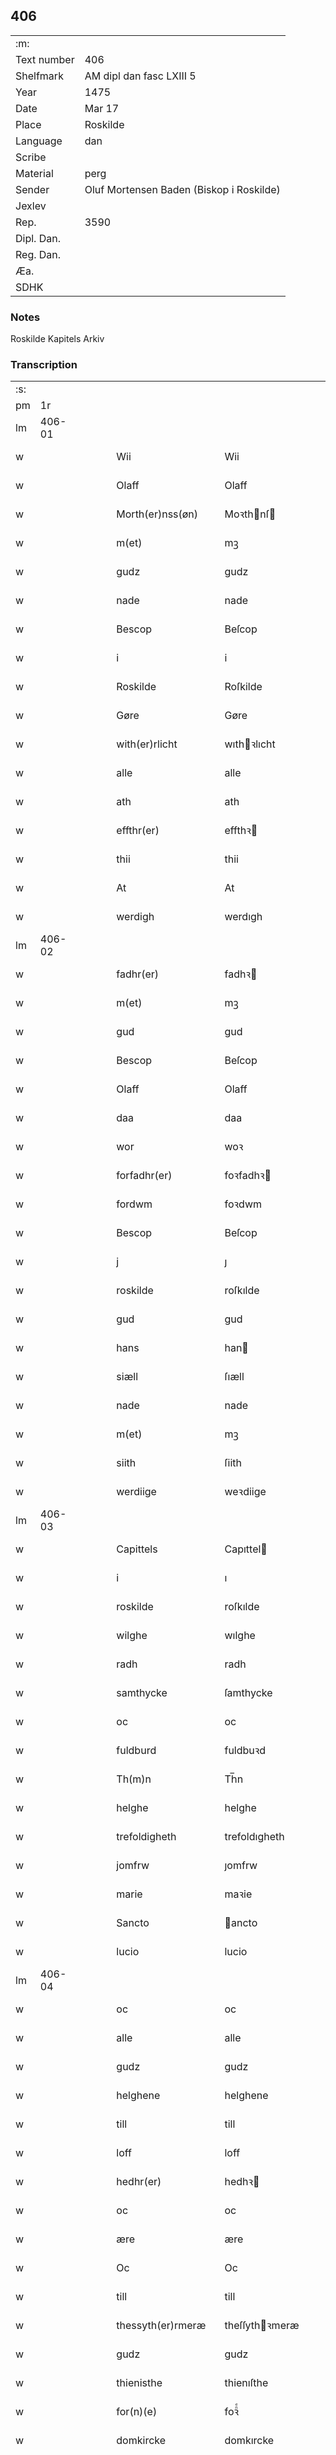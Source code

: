 ** 406
| :m:         |                                          |
| Text number | 406                                      |
| Shelfmark   | AM dipl dan fasc LXIII 5                 |
| Year        | 1475                                     |
| Date        | Mar 17                                   |
| Place       | Roskilde                                 |
| Language    | dan                                      |
| Scribe      |                                          |
| Material    | perg                                     |
| Sender      | Oluf Mortensen Baden (Biskop i Roskilde) |
| Jexlev      |                                          |
| Rep.        | 3590                                     |
| Dipl. Dan.  |                                          |
| Reg. Dan.   |                                          |
| Æa.         |                                          |
| SDHK        |                                          |

*** Notes
Roskilde Kapitels Arkiv

*** Transcription
| :s: |        |   |   |   |   |                     |                 |   |   |   |   |     |   |   |    |        |
| pm  |     1r |   |   |   |   |                     |                 |   |   |   |   |     |   |   |    |        |
| lm  | 406-01 |   |   |   |   |                     |                 |   |   |   |   |     |   |   |    |        |
| w   |        |   |   |   |   | Wii                 | Wii             |   |   |   |   | dan |   |   |    | 406-01 |
| w   |        |   |   |   |   | Olaff               | Olaff           |   |   |   |   | dan |   |   |    | 406-01 |
| w   |        |   |   |   |   | Morth(er)nss(øn)    | Moꝛthnſ       |   |   |   |   | dan |   |   |    | 406-01 |
| w   |        |   |   |   |   | m(et)               | mꝫ              |   |   |   |   | dan |   |   |    | 406-01 |
| w   |        |   |   |   |   | gudz                | gudz            |   |   |   |   | dan |   |   |    | 406-01 |
| w   |        |   |   |   |   | nade                | nade            |   |   |   |   | dan |   |   |    | 406-01 |
| w   |        |   |   |   |   | Bescop              | Beſcop          |   |   |   |   | dan |   |   |    | 406-01 |
| w   |        |   |   |   |   | i                   | i               |   |   |   |   | dan |   |   |    | 406-01 |
| w   |        |   |   |   |   | Roskilde            | Roſkilde        |   |   |   |   | dan |   |   |    | 406-01 |
| w   |        |   |   |   |   | Gøre                | Gøre            |   |   |   |   | dan |   |   |    | 406-01 |
| w   |        |   |   |   |   | with(er)rlicht      | wıthꝛlıcht     |   |   |   |   | dan |   |   |    | 406-01 |
| w   |        |   |   |   |   | alle                | alle            |   |   |   |   | dan |   |   |    | 406-01 |
| w   |        |   |   |   |   | ath                 | ath             |   |   |   |   | dan |   |   |    | 406-01 |
| w   |        |   |   |   |   | effthr(er)          | effthꝛ         |   |   |   |   | dan |   |   |    | 406-01 |
| w   |        |   |   |   |   | thii                | thii            |   |   |   |   | dan |   |   |    | 406-01 |
| w   |        |   |   |   |   | At                  | At              |   |   |   |   | dan |   |   |    | 406-01 |
| w   |        |   |   |   |   | werdigh             | werdıgh         |   |   |   |   | dan |   |   |    | 406-01 |
| lm  | 406-02 |   |   |   |   |                     |                 |   |   |   |   |     |   |   |    |        |
| w   |        |   |   |   |   | fadhr(er)           | fadhꝛ          |   |   |   |   | dan |   |   |    | 406-02 |
| w   |        |   |   |   |   | m(et)               | mꝫ              |   |   |   |   | dan |   |   |    | 406-02 |
| w   |        |   |   |   |   | gud                 | gud             |   |   |   |   | dan |   |   |    | 406-02 |
| w   |        |   |   |   |   | Bescop              | Beſcop          |   |   |   |   | dan |   |   |    | 406-02 |
| w   |        |   |   |   |   | Olaff               | Olaff           |   |   |   |   | dan |   |   |    | 406-02 |
| w   |        |   |   |   |   | daa                 | daa             |   |   |   |   | dan |   |   |    | 406-02 |
| w   |        |   |   |   |   | wor                 | woꝛ             |   |   |   |   | dan |   |   |    | 406-02 |
| w   |        |   |   |   |   | forfadhr(er)        | foꝛfadhꝛ       |   |   |   |   | dan |   |   |    | 406-02 |
| w   |        |   |   |   |   | fordwm              | foꝛdwm          |   |   |   |   | dan |   |   |    | 406-02 |
| w   |        |   |   |   |   | Bescop              | Beſcop          |   |   |   |   | dan |   |   |    | 406-02 |
| w   |        |   |   |   |   | j                   | ȷ               |   |   |   |   | dan |   |   |    | 406-02 |
| w   |        |   |   |   |   | roskilde            | roſkılde        |   |   |   |   | dan |   |   |    | 406-02 |
| w   |        |   |   |   |   | gud                 | gud             |   |   |   |   | dan |   |   |    | 406-02 |
| w   |        |   |   |   |   | hans                | han            |   |   |   |   | dan |   |   |    | 406-02 |
| w   |        |   |   |   |   | siæll               | ſıæll           |   |   |   |   | dan |   |   |    | 406-02 |
| w   |        |   |   |   |   | nade                | nade            |   |   |   |   | dan |   |   |    | 406-02 |
| w   |        |   |   |   |   | m(et)               | mꝫ              |   |   |   |   | dan |   |   |    | 406-02 |
| w   |        |   |   |   |   | siith               | ſiith           |   |   |   |   | dan |   |   |    | 406-02 |
| w   |        |   |   |   |   | werdiige            | weꝛdiige        |   |   |   |   | dan |   |   |    | 406-02 |
| lm  | 406-03 |   |   |   |   |                     |                 |   |   |   |   |     |   |   |    |        |
| w   |        |   |   |   |   | Capittels           | Capıttel       |   |   |   |   | dan |   |   |    | 406-03 |
| w   |        |   |   |   |   | i                   | ı               |   |   |   |   | dan |   |   |    | 406-03 |
| w   |        |   |   |   |   | roskilde            | roſkılde        |   |   |   |   | dan |   |   |    | 406-03 |
| w   |        |   |   |   |   | wilghe              | wılghe          |   |   |   |   | dan |   |   |    | 406-03 |
| w   |        |   |   |   |   | radh                | radh            |   |   |   |   | dan |   |   |    | 406-03 |
| w   |        |   |   |   |   | samthycke           | ſamthycke       |   |   |   |   | dan |   |   |    | 406-03 |
| w   |        |   |   |   |   | oc                  | oc              |   |   |   |   | dan |   |   |    | 406-03 |
| w   |        |   |   |   |   | fuldburd            | fuldbuꝛd        |   |   |   |   | dan |   |   |    | 406-03 |
| w   |        |   |   |   |   | Th(m)n              | Th̅n             |   |   |   |   | dan |   |   |    | 406-03 |
| w   |        |   |   |   |   | helghe              | helghe          |   |   |   |   | dan |   |   |    | 406-03 |
| w   |        |   |   |   |   | trefoldigheth       | trefoldıgheth   |   |   |   |   | dan |   |   |    | 406-03 |
| w   |        |   |   |   |   | jomfrw              | ȷomfrw          |   |   |   |   | dan |   |   |    | 406-03 |
| w   |        |   |   |   |   | marie               | maꝛie           |   |   |   |   | dan |   |   |    | 406-03 |
| w   |        |   |   |   |   | Sancto              | ancto          |   |   |   |   | dan |   |   |    | 406-03 |
| w   |        |   |   |   |   | lucio               | lucio           |   |   |   |   | dan |   |   |    | 406-03 |
| lm  | 406-04 |   |   |   |   |                     |                 |   |   |   |   |     |   |   |    |        |
| w   |        |   |   |   |   | oc                  | oc              |   |   |   |   | dan |   |   |    | 406-04 |
| w   |        |   |   |   |   | alle                | alle            |   |   |   |   | dan |   |   |    | 406-04 |
| w   |        |   |   |   |   | gudz                | gudz            |   |   |   |   | dan |   |   |    | 406-04 |
| w   |        |   |   |   |   | helghene            | helghene        |   |   |   |   | dan |   |   |    | 406-04 |
| w   |        |   |   |   |   | till                | till            |   |   |   |   | dan |   |   |    | 406-04 |
| w   |        |   |   |   |   | loff                | loff            |   |   |   |   | dan |   |   |    | 406-04 |
| w   |        |   |   |   |   | hedhr(er)           | hedhꝛ          |   |   |   |   | dan |   |   |    | 406-04 |
| w   |        |   |   |   |   | oc                  | oc              |   |   |   |   | dan |   |   |    | 406-04 |
| w   |        |   |   |   |   | ære                 | ære             |   |   |   |   | dan |   |   |    | 406-04 |
| w   |        |   |   |   |   | Oc                  | Oc              |   |   |   |   | dan |   |   |    | 406-04 |
| w   |        |   |   |   |   | till                | till            |   |   |   |   | dan |   |   |    | 406-04 |
| w   |        |   |   |   |   | thessyth(er)rmeræ   | theſſythꝛmeræ  |   |   |   |   | dan |   |   |    | 406-04 |
| w   |        |   |   |   |   | gudz                | gudz            |   |   |   |   | dan |   |   |    | 406-04 |
| w   |        |   |   |   |   | thienisthe          | thienıſthe      |   |   |   |   | dan |   |   |    | 406-04 |
| w   |        |   |   |   |   | for(n)(e)           | foꝛᷠͤ             |   |   |   |   | dan |   |   |    | 406-04 |
| w   |        |   |   |   |   | domkircke           | domkırcke       |   |   |   |   | dan |   |   |    | 406-04 |
| w   |        |   |   |   |   | Capittell           | Capıttell       |   |   |   |   | dan |   |   |    | 406-04 |
| lm  | 406-05 |   |   |   |   |                     |                 |   |   |   |   |     |   |   |    |        |
| w   |        |   |   |   |   | oc                  | oc              |   |   |   |   | dan |   |   |    | 406-05 |
| w   |        |   |   |   |   | pærsoner            | pærſoneꝛ        |   |   |   |   | dan |   |   |    | 406-05 |
| w   |        |   |   |   |   | till                | tıll            |   |   |   |   | dan |   |   |    | 406-05 |
| w   |        |   |   |   |   | hedhr(er)           | hedhꝛ          |   |   |   |   | dan |   |   |    | 406-05 |
| w   |        |   |   |   |   | oc                  | oc              |   |   |   |   | dan |   |   |    | 406-05 |
| w   |        |   |   |   |   | gaffn               | gaffn           |   |   |   |   | dan |   |   |    | 406-05 |
| w   |        |   |   |   |   | vdi                 | vdi             |   |   |   |   | dan |   |   |    | 406-05 |
| w   |        |   |   |   |   | syn                 | ſyn             |   |   |   |   | dan |   |   |    | 406-05 |
| w   |        |   |   |   |   | welmackt            | welmackt        |   |   |   |   | dan |   |   |    | 406-05 |
| w   |        |   |   |   |   | gudelighe           | gudelighe       |   |   |   |   | dan |   |   |    | 406-05 |
| w   |        |   |   |   |   | oc                  | oc              |   |   |   |   | dan |   |   |    | 406-05 |
| w   |        |   |   |   |   | skellighe           | ſkellıghe       |   |   |   |   | dan |   |   |    | 406-05 |
| w   |        |   |   |   |   | skicketh            | ſkıcketh        |   |   |   |   | dan |   |   |    | 406-05 |
| w   |        |   |   |   |   | haffu(er)           | haffu          |   |   |   |   | dan |   |   |    | 406-05 |
| w   |        |   |   |   |   | At                  | At              |   |   |   |   | dan |   |   |    | 406-05 |
| w   |        |   |   |   |   | een                 | een             |   |   |   |   | dan |   |   |    | 406-05 |
| w   |        |   |   |   |   | Canich              | Canich          |   |   |   |   | dan |   |   |    | 406-05 |
| lm  | 406-06 |   |   |   |   |                     |                 |   |   |   |   |     |   |   |    |        |
| w   |        |   |   |   |   | aff                 | aff             |   |   |   |   | dan |   |   |    | 406-06 |
| w   |        |   |   |   |   | for(n)(e)           | foꝛᷠͤ             |   |   |   |   | dan |   |   |    | 406-06 |
| w   |        |   |   |   |   | Capittell           | Capıttell       |   |   |   |   | dan |   |   |    | 406-06 |
| w   |        |   |   |   |   | skal                | ſkal            |   |   |   |   | dan |   |   |    | 406-06 |
| w   |        |   |   |   |   | altiidh             | altiidh         |   |   |   |   | dan |   |   |    | 406-06 |
| w   |        |   |   |   |   | till                | till            |   |   |   |   | dan |   |   |    | 406-06 |
| w   |        |   |   |   |   | ewiigh              | ewıigh          |   |   |   |   | dan |   |   |    | 406-06 |
| w   |        |   |   |   |   | tiidh               | tiidh           |   |   |   |   | dan |   |   |    | 406-06 |
| w   |        |   |   |   |   | sywnge              | ſywnge          |   |   |   |   | dan |   |   |    | 406-06 |
| w   |        |   |   |   |   | høghmessæn          | høghmeſſæn      |   |   |   |   | dan |   |   |    | 406-06 |
| w   |        |   |   |   |   | for                 | foꝛ             |   |   |   |   | dan |   |   |    | 406-06 |
| w   |        |   |   |   |   | høghe               | høghe           |   |   |   |   | dan |   |   |    | 406-06 |
| w   |        |   |   |   |   | altære              | altære          |   |   |   |   | dan |   |   |    | 406-06 |
| w   |        |   |   |   |   | i                   | ı               |   |   |   |   | dan |   |   |    | 406-06 |
| w   |        |   |   |   |   | for(n)(e)           | foꝛᷠͤ             |   |   |   |   | dan |   |   |    | 406-06 |
| w   |        |   |   |   |   | domkircke           | domkırcke       |   |   |   |   | dan |   |   |    | 406-06 |
| w   |        |   |   |   |   | vthn(m)             | vthn̅            |   |   |   |   | dan |   |   |    | 406-06 |
| lm  | 406-07 |   |   |   |   |                     |                 |   |   |   |   |     |   |   |    |        |
| w   |        |   |   |   |   | ald                 | ald             |   |   |   |   | dan |   |   |    | 406-07 |
| w   |        |   |   |   |   | forsømelsse         | foꝛſømelſſe     |   |   |   |   | dan |   |   |    | 406-07 |
| w   |        |   |   |   |   | hwær                | hwær            |   |   |   |   | dan |   |   |    | 406-07 |
| w   |        |   |   |   |   | effthr(er)          | effthꝛ         |   |   |   |   | dan |   |   |    | 406-07 |
| w   |        |   |   |   |   | thii                | thii            |   |   |   |   | dan |   |   |    | 406-07 |
| w   |        |   |   |   |   | som                 | ſom             |   |   |   |   | dan |   |   |    | 406-07 |
| w   |        |   |   |   |   | hanu(m)             | hanu̅            |   |   |   |   | dan |   |   |    | 406-07 |
| w   |        |   |   |   |   | tillfaller          | tıllfalleꝛ      |   |   |   |   | dan |   |   |    | 406-07 |
| w   |        |   |   |   |   | thn(m)              | thn̅             |   |   |   |   | dan |   |   |    | 406-07 |
| w   |        |   |   |   |   | enæ                 | enæ             |   |   |   |   | dan |   |   |    | 406-07 |
| w   |        |   |   |   |   | effthr(er)          | effthꝛ         |   |   |   |   | dan |   |   |    | 406-07 |
| w   |        |   |   |   |   | thn(m)              | thn̅             |   |   |   |   | dan |   |   |    | 406-07 |
| w   |        |   |   |   |   | a(m)nen             | a̅nen            |   |   |   |   | dan |   |   |    | 406-07 |
| w   |        |   |   |   |   | Eller               | Eller           |   |   |   |   | dan |   |   |    | 406-07 |
| w   |        |   |   |   |   | bedhe               | bedhe           |   |   |   |   | dan |   |   |    | 406-07 |
| w   |        |   |   |   |   | een                 | een             |   |   |   |   | dan |   |   |    | 406-07 |
| w   |        |   |   |   |   | a(m)nen             | a̅nen            |   |   |   |   | dan |   |   |    | 406-07 |
| w   |        |   |   |   |   | Canick              | Canick          |   |   |   |   | dan |   |   |    | 406-07 |
| lm  | 406-08 |   |   |   |   |                     |                 |   |   |   |   |     |   |   |    |        |
| w   |        |   |   |   |   | sywnge              | ſywnge          |   |   |   |   | dan |   |   |    | 406-08 |
| w   |        |   |   |   |   | for                 | foꝛ             |   |   |   |   | dan |   |   |    | 406-08 |
| w   |        |   |   |   |   | segh                | ſegh            |   |   |   |   | dan |   |   |    | 406-08 |
| w   |        |   |   |   |   | Oc                  | Oc              |   |   |   |   | dan |   |   |    | 406-08 |
| w   |        |   |   |   |   | thr(er)             | thꝛ            |   |   |   |   | dan |   |   |    | 406-08 |
| w   |        |   |   |   |   | till                | tıll            |   |   |   |   | dan |   |   |    | 406-08 |
| w   |        |   |   |   |   | at                  | at              |   |   |   |   | dan |   |   |    | 406-08 |
| w   |        |   |   |   |   | swo                 | ſwo             |   |   |   |   | dan |   |   |    | 406-08 |
| w   |        |   |   |   |   | skee                | ſkee            |   |   |   |   | dan |   |   |    | 406-08 |
| w   |        |   |   |   |   | oc                  | oc              |   |   |   |   | dan |   |   |    | 406-08 |
| w   |        |   |   |   |   | hold(e)             | hol            |   |   |   |   | dan |   |   |    | 406-08 |
| w   |        |   |   |   |   | skulde              | ſkulde          |   |   |   |   | dan |   |   |    | 406-08 |
| w   |        |   |   |   |   | till                | tıll            |   |   |   |   | dan |   |   |    | 406-08 |
| w   |        |   |   |   |   | ewiigh              | ewiigh          |   |   |   |   | dan |   |   |    | 406-08 |
| w   |        |   |   |   |   | tiidh               | tiidh           |   |   |   |   | dan |   |   |    | 406-08 |
| w   |        |   |   |   |   | laghde              | laghde          |   |   |   |   | dan |   |   |    | 406-08 |
| w   |        |   |   |   |   | han                 | han             |   |   |   |   | dan |   |   |    | 406-08 |
| w   |        |   |   |   |   | skøttæ              | ſkøttæ          |   |   |   |   | dan |   |   |    | 406-08 |
| w   |        |   |   |   |   | oc                  | oc              |   |   |   |   | dan |   |   |    | 406-08 |
| w   |        |   |   |   |   | gaff                | gaff            |   |   |   |   | dan |   |   |    | 406-08 |
| w   |        |   |   |   |   | thr(er)             | thꝛ            |   |   |   |   | dan |   |   |    | 406-08 |
| lm  | 406-09 |   |   |   |   |                     |                 |   |   |   |   |     |   |   |    |        |
| w   |        |   |   |   |   | noghit              | noghıt          |   |   |   |   | dan |   |   |    | 406-09 |
| w   |        |   |   |   |   | jordegodz           | ȷoꝛdegodz       |   |   |   |   | dan |   |   |    | 406-09 |
| w   |        |   |   |   |   | oc                  | oc              |   |   |   |   | dan |   |   |    | 406-09 |
| w   |        |   |   |   |   | syndhr(er)lich      | ſyndhꝛlıch     |   |   |   |   | dan |   |   |    | 406-09 |
| w   |        |   |   |   |   | renttæ              | renttæ          |   |   |   |   | dan |   |   |    | 406-09 |
| w   |        |   |   |   |   | till                | tıll            |   |   |   |   | dan |   |   |    | 406-09 |
| w   |        |   |   |   |   | som                 | ſom             |   |   |   |   | dan |   |   |    | 406-09 |
| w   |        |   |   |   |   | ære                 | ære             |   |   |   |   | dan |   |   |    | 406-09 |
| w   |        |   |   |   |   | two                 | two             |   |   |   |   | dan |   |   |    | 406-09 |
| w   |        |   |   |   |   | gordæ               | goꝛdæ           |   |   |   |   | dan |   |   |    | 406-09 |
| w   |        |   |   |   |   | i                   | ı               |   |   |   |   | dan |   |   |    | 406-09 |
| w   |        |   |   |   |   | torkilstorp         | toꝛkılſtoꝛp     |   |   |   |   | dan |   |   |    | 406-09 |
| w   |        |   |   |   |   | i                   | ı               |   |   |   |   | dan |   |   |    | 406-09 |
| w   |        |   |   |   |   | waldburgshr(er)ret  | waldburgſhꝛret |   |   |   |   | dan |   |   |    | 406-09 |
| w   |        |   |   |   |   | oc                  | oc              |   |   |   |   | dan |   |   |    | 406-09 |
| w   |        |   |   |   |   | giffue              | giffue          |   |   |   |   | dan |   |   |    | 406-09 |
| w   |        |   |   |   |   | sex                 | ſex             |   |   |   |   | dan |   |   |    | 406-09 |
| lm  | 406-10 |   |   |   |   |                     |                 |   |   |   |   |     |   |   |    |        |
| w   |        |   |   |   |   | pd(e)               | p              |   |   |   |   | dan |   |   |    | 406-10 |
| w   |        |   |   |   |   | korn                | koꝛn            |   |   |   |   | dan |   |   |    | 406-10 |
| w   |        |   |   |   |   | oc                  | oc              |   |   |   |   | dan |   |   |    | 406-10 |
| w   |        |   |   |   |   | two                 | two             |   |   |   |   | dan |   |   |    | 406-10 |
| w   |        |   |   |   |   | gorde               | goꝛde           |   |   |   |   | dan |   |   |    | 406-10 |
| w   |        |   |   |   |   | vdi                 | vdi             |   |   |   |   | dan |   |   |    | 406-10 |
| w   |        |   |   |   |   | drowby              | drowby          |   |   |   |   | dan |   |   |    | 406-10 |
| w   |        |   |   |   |   | hoss                | hoſſ            |   |   |   |   | dan |   |   |    | 406-10 |
| w   |        |   |   |   |   | Abromstorp          | Abromſtoꝛp      |   |   |   |   | dan |   |   |    | 406-10 |
| w   |        |   |   |   |   | i                   | ı               |   |   |   |   | dan |   |   |    | 406-10 |
| w   |        |   |   |   |   | hornshr(er)ret      | hoꝛnſhꝛret     |   |   |   |   | dan |   |   |    | 406-10 |
| w   |        |   |   |   |   | oc                  | oc              |   |   |   |   | dan |   |   |    | 406-10 |
| w   |        |   |   |   |   | giffue              | gıffue          |   |   |   |   | dan |   |   |    | 406-10 |
| w   |        |   |   |   |   | try                 | try             |   |   |   |   | dan |   |   |    | 406-10 |
| w   |        |   |   |   |   | pd(e)               | p              |   |   |   |   | dan |   |   |    | 406-10 |
| w   |        |   |   |   |   | korn                | koꝛn            |   |   |   |   | dan |   |   |    | 406-10 |
| w   |        |   |   |   |   | till                | tıll            |   |   |   |   | dan |   |   |    | 406-10 |
| w   |        |   |   |   |   | arlicht             | aꝛlıcht         |   |   |   |   | dan |   |   |    | 406-10 |
| w   |        |   |   |   |   | land                | land            |   |   |   |   | dan |   |   |    | 406-10 |
| lm  | 406-11 |   |   |   |   |                     |                 |   |   |   |   |     |   |   |    |        |
| w   |        |   |   |   |   | gilde               | gilde           |   |   |   |   | dan |   |   |    | 406-11 |
| w   |        |   |   |   |   | hwilke              | hwılke          |   |   |   |   | dan |   |   |    | 406-11 |
| w   |        |   |   |   |   | for(n)(e)           | foꝛᷠͤ             |   |   |   |   | dan |   |   |    | 406-11 |
| w   |        |   |   |   |   | gorde               | goꝛde           |   |   |   |   | dan |   |   |    | 406-11 |
| w   |        |   |   |   |   | landgilde           | landgılde       |   |   |   |   | dan |   |   |    | 406-11 |
| w   |        |   |   |   |   | oc                  | oc              |   |   |   |   | dan |   |   |    | 406-11 |
| w   |        |   |   |   |   | ræntte              | ræntte          |   |   |   |   | dan |   |   |    | 406-11 |
| w   |        |   |   |   |   | ey                  | ey              |   |   |   |   | dan |   |   |    | 406-11 |
| w   |        |   |   |   |   | kan                 | kan             |   |   |   |   | dan |   |   |    | 406-11 |
| w   |        |   |   |   |   | fuldelige           | fuldelıge       |   |   |   |   | dan |   |   |    | 406-11 |
| w   |        |   |   |   |   | tillreckæ           | tillreckæ       |   |   |   |   | dan |   |   |    | 406-11 |
| w   |        |   |   |   |   | At                  | At              |   |   |   |   | dan |   |   |    | 406-11 |
| w   |        |   |   |   |   | holde               | holde           |   |   |   |   | dan |   |   |    | 406-11 |
| w   |        |   |   |   |   | for(n)(e)           | foꝛᷠͤ             |   |   |   |   | dan |   |   |    | 406-11 |
| w   |        |   |   |   |   | thyenistæ           | thyenıſtæ       |   |   |   |   | dan |   |   |    | 406-11 |
| w   |        |   |   |   |   | oc                  | oc              |   |   |   |   | dan |   |   |    | 406-11 |
| w   |        |   |   |   |   | thynige             | thynıge         |   |   |   |   | dan |   |   |    | 406-11 |
| lm  | 406-12 |   |   |   |   |                     |                 |   |   |   |   |     |   |   |    |        |
| w   |        |   |   |   |   | vppæ                | væ             |   |   |   |   | dan |   |   |    | 406-12 |
| w   |        |   |   |   |   | m(et)               | mꝫ              |   |   |   |   | dan |   |   |    | 406-12 |
| w   |        |   |   |   |   | till                | tıll            |   |   |   |   | dan |   |   |    | 406-12 |
| w   |        |   |   |   |   | ewiigh              | ewiigh          |   |   |   |   | dan |   |   |    | 406-12 |
| w   |        |   |   |   |   | tiidh               | tiidh           |   |   |   |   | dan |   |   |    | 406-12 |
| w   |        |   |   |   |   | Tha                 | Tha             |   |   |   |   | dan |   |   |    | 406-12 |
| w   |        |   |   |   |   | paa                 | paa             |   |   |   |   | dan |   |   |    | 406-12 |
| w   |        |   |   |   |   | th(et)              | thꝫ             |   |   |   |   | dan |   |   |    | 406-12 |
| w   |        |   |   |   |   | at                  | at              |   |   |   |   | dan |   |   |    | 406-12 |
| w   |        |   |   |   |   | swodan              | ſwodan          |   |   |   |   | dan |   |   |    | 406-12 |
| w   |        |   |   |   |   | ærlich              | ærlıch          |   |   |   |   | dan |   |   |    | 406-12 |
| w   |        |   |   |   |   | skickelsse          | ſkickelſſe      |   |   |   |   | dan |   |   |    | 406-12 |
| w   |        |   |   |   |   | oc                  | oc              |   |   |   |   | dan |   |   |    | 406-12 |
| w   |        |   |   |   |   | gudelich            | gudelıch        |   |   |   |   | dan |   |   |    | 406-12 |
| w   |        |   |   |   |   | thieniste           | thıeniſte       |   |   |   |   | dan |   |   |    | 406-12 |
| w   |        |   |   |   |   | maa                 | maa             |   |   |   |   | dan |   |   |    | 406-12 |
| w   |        |   |   |   |   | oc                  | oc              |   |   |   |   | dan |   |   |    | 406-12 |
| w   |        |   |   |   |   | skal                | ſkal            |   |   |   |   | dan |   |   |    | 406-12 |
| w   |        |   |   |   |   | bliffue             | bliffue         |   |   |   |   | dan |   |   |    | 406-12 |
| lm  | 406-13 |   |   |   |   |                     |                 |   |   |   |   |     |   |   |    |        |
| w   |        |   |   |   |   | stadigh             | ſtadıgh         |   |   |   |   | dan |   |   |    | 406-13 |
| w   |        |   |   |   |   | oc                  | oc              |   |   |   |   | dan |   |   |    | 406-13 |
| w   |        |   |   |   |   | fast                | faſt            |   |   |   |   | dan |   |   |    | 406-13 |
| w   |        |   |   |   |   | till                | till            |   |   |   |   | dan |   |   |    | 406-13 |
| w   |        |   |   |   |   | ewiigh              | ewiigh          |   |   |   |   | dan |   |   |    | 406-13 |
| w   |        |   |   |   |   | tiidh               | tiidh           |   |   |   |   | dan |   |   |    | 406-13 |
| w   |        |   |   |   |   | oc                  | oc              |   |   |   |   | dan |   |   |    | 406-13 |
| w   |        |   |   |   |   | at                  | at              |   |   |   |   | dan |   |   |    | 406-13 |
| w   |        |   |   |   |   | prelattenæ          | pꝛelattenæ      |   |   |   |   | dan |   |   |    | 406-13 |
| w   |        |   |   |   |   | mwæ                 | mwæ             |   |   |   |   | dan |   |   |    | 406-13 |
| w   |        |   |   |   |   | oc                  | oc              |   |   |   |   | dan |   |   |    | 406-13 |
| w   |        |   |   |   |   | skulle              | ſkulle          |   |   |   |   | dan |   |   |    | 406-13 |
| w   |        |   |   |   |   | wære                | wære            |   |   |   |   | dan |   |   |    | 406-13 |
| w   |        |   |   |   |   | frii                | frii            |   |   |   |   | dan |   |   |    | 406-13 |
| w   |        |   |   |   |   | for                 | foꝛ             |   |   |   |   | dan |   |   |    | 406-13 |
| w   |        |   |   |   |   | swodan              | ſwodan          |   |   |   |   | dan |   |   |    | 406-13 |
| w   |        |   |   |   |   | thienistæ           | thıeniſtæ       |   |   |   |   | dan |   |   |    | 406-13 |
| w   |        |   |   |   |   | Tha                 | Tha             |   |   |   |   | dan |   |   |    | 406-13 |
| lm  | 406-14 |   |   |   |   |                     |                 |   |   |   |   |     |   |   |    |        |
| w   |        |   |   |   |   | haffue              | haffue          |   |   |   |   | dan |   |   |    | 406-14 |
| w   |        |   |   |   |   | wii                 | wii             |   |   |   |   | dan |   |   |    | 406-14 |
| w   |        |   |   |   |   | nw                  | nw              |   |   |   |   | dan |   |   |    | 406-14 |
| w   |        |   |   |   |   | m(et)               | mꝫ              |   |   |   |   | dan |   |   |    | 406-14 |
| w   |        |   |   |   |   | frii                | frii            |   |   |   |   | dan |   |   |    | 406-14 |
| w   |        |   |   |   |   | wilghe              | wılghe          |   |   |   |   | dan |   |   |    | 406-14 |
| w   |        |   |   |   |   | oc                  | oc              |   |   |   |   | dan |   |   |    | 406-14 |
| w   |        |   |   |   |   | beradder            | beradder        |   |   |   |   | dan |   |   |    | 406-14 |
| w   |        |   |   |   |   | hugh                | hugh            |   |   |   |   | dan |   |   |    | 406-14 |
| w   |        |   |   |   |   | oc                  | oc              |   |   |   |   | dan |   |   |    | 406-14 |
| w   |        |   |   |   |   | effthr(er)          | effthꝛ         |   |   |   |   | dan |   |   |    | 406-14 |
| w   |        |   |   |   |   | for(n)(e)           | foꝛᷠͤ             |   |   |   |   | dan |   |   |    | 406-14 |
| w   |        |   |   |   |   | wort                | woꝛt            |   |   |   |   | dan |   |   |    | 406-14 |
| w   |        |   |   |   |   | elskelighe          | elſkelıghe      |   |   |   |   | dan |   |   |    | 406-14 |
| w   |        |   |   |   |   | Capittels           | Capıttel       |   |   |   |   | dan |   |   |    | 406-14 |
| w   |        |   |   |   |   | i                   | ı               |   |   |   |   | dan |   |   |    | 406-14 |
| w   |        |   |   |   |   | roskilde            | roſkılde        |   |   |   |   | dan |   |   |    | 406-14 |
| lm  | 406-15 |   |   |   |   |                     |                 |   |   |   |   |     |   |   |    |        |
| w   |        |   |   |   |   | radh                | radh            |   |   |   |   | dan |   |   |    | 406-15 |
| w   |        |   |   |   |   | wilghe              | wılghe          |   |   |   |   | dan |   |   |    | 406-15 |
| w   |        |   |   |   |   | oc                  | oc              |   |   |   |   | dan |   |   |    | 406-15 |
| w   |        |   |   |   |   | fuldburd            | fuldbuꝛd        |   |   |   |   | dan |   |   |    | 406-15 |
| w   |        |   |   |   |   | oc                  | oc              |   |   |   |   | dan |   |   |    | 406-15 |
| w   |        |   |   |   |   | samthøcke           | ſamthøcke       |   |   |   |   | dan |   |   |    | 406-15 |
| w   |        |   |   |   |   | tillaght            | tıllaght        |   |   |   |   | dan |   |   |    | 406-15 |
| w   |        |   |   |   |   | skoth               | ſkoth           |   |   |   |   | dan |   |   |    | 406-15 |
| w   |        |   |   |   |   | oc                  | oc              |   |   |   |   | dan |   |   |    | 406-15 |
| w   |        |   |   |   |   | giffuet             | gıffuet         |   |   |   |   | dan |   |   |    | 406-15 |
| w   |        |   |   |   |   | Oc                  | Oc              |   |   |   |   | dan |   |   |    | 406-15 |
| w   |        |   |   |   |   | m(et)               | mꝫ              |   |   |   |   | dan |   |   |    | 406-15 |
| w   |        |   |   |   |   | th(et)(e)           | thꝫͤ             |   |   |   |   | dan |   |   |    | 406-15 |
| w   |        |   |   |   |   | wort                | woꝛt            |   |   |   |   | dan |   |   |    | 406-15 |
| w   |        |   |   |   |   | obne                | obne            |   |   |   |   | dan |   |   |    | 406-15 |
| w   |        |   |   |   |   | breff               | breff           |   |   |   |   | dan |   |   |    | 406-15 |
| w   |        |   |   |   |   | tillegghe           | tıllegghe       |   |   |   |   | dan |   |   |    | 406-15 |
| lm  | 406-16 |   |   |   |   |                     |                 |   |   |   |   |     |   |   |    |        |
| w   |        |   |   |   |   | vnde                | vnde            |   |   |   |   | dan |   |   |    | 406-16 |
| w   |        |   |   |   |   | skøthe              | ſkøthe          |   |   |   |   | dan |   |   |    | 406-16 |
| w   |        |   |   |   |   | oc                  | oc              |   |   |   |   | dan |   |   |    | 406-16 |
| w   |        |   |   |   |   | giffue              | gıffue          |   |   |   |   | dan |   |   |    | 406-16 |
| w   |        |   |   |   |   | fran                | fran            |   |   |   |   | dan |   |   |    | 406-16 |
| w   |        |   |   |   |   | oss                 | oſſ             |   |   |   |   | dan |   |   |    | 406-16 |
| w   |        |   |   |   |   | oc                  | oc              |   |   |   |   | dan |   |   |    | 406-16 |
| w   |        |   |   |   |   | wore                | woꝛe            |   |   |   |   | dan |   |   |    | 406-16 |
| w   |        |   |   |   |   | efftheko(m)mere     | efftheko̅mere    |   |   |   |   | dan |   |   |    | 406-16 |
| w   |        |   |   |   |   | Bescoppe            | Beſcoe         |   |   |   |   | dan |   |   |    | 406-16 |
| w   |        |   |   |   |   | i                   | ı               |   |   |   |   | dan |   |   |    | 406-16 |
| w   |        |   |   |   |   | Roskilde            | Roſkılde        |   |   |   |   | dan |   |   |    | 406-16 |
| w   |        |   |   |   |   | oc                  | oc              |   |   |   |   | dan |   |   |    | 406-16 |
| w   |        |   |   |   |   | till                | tıll            |   |   |   |   | dan |   |   |    | 406-16 |
| w   |        |   |   |   |   | for(n)(e)           | foꝛᷠͤ             |   |   |   |   | dan |   |   |    | 406-16 |
| w   |        |   |   |   |   | høgmessæ            | høgmeſſæ        |   |   |   |   | dan |   |   |    | 406-16 |
| lm  | 406-17 |   |   |   |   |                     |                 |   |   |   |   |     |   |   |    |        |
| w   |        |   |   |   |   | henne               | henne           |   |   |   |   | dan |   |   |    | 406-17 |
| w   |        |   |   |   |   | vppæ                | væ             |   |   |   |   | dan |   |   |    | 406-17 |
| w   |        |   |   |   |   | m(et)               | mꝫ              |   |   |   |   | dan |   |   |    | 406-17 |
| w   |        |   |   |   |   | at                  | at              |   |   |   |   | dan |   |   |    | 406-17 |
| w   |        |   |   |   |   | holde               | holde           |   |   |   |   | dan |   |   |    | 406-17 |
| w   |        |   |   |   |   | Ald                 | Ald             |   |   |   |   | dan |   |   |    | 406-17 |
| w   |        |   |   |   |   | wor                 | woꝛ             |   |   |   |   | dan |   |   |    | 406-17 |
| w   |        |   |   |   |   | bescops             | beſcop         |   |   |   |   | dan |   |   |    | 406-17 |
| w   |        |   |   |   |   | tinde               | tinde           |   |   |   |   | dan |   |   |    | 406-17 |
| w   |        |   |   |   |   | aff                 | aff             |   |   |   |   | dan |   |   |    | 406-17 |
| w   |        |   |   |   |   | oreby               | oreby           |   |   |   |   | dan |   |   |    | 406-17 |
| w   |        |   |   |   |   | sogn                | ſogn            |   |   |   |   | dan |   |   |    | 406-17 |
| w   |        |   |   |   |   | i                   | ı               |   |   |   |   | dan |   |   |    | 406-17 |
| w   |        |   |   |   |   | Arshr(er)ret        | Aꝛſhꝛret       |   |   |   |   | dan |   |   |    | 406-17 |
| w   |        |   |   |   |   | hoss                | hoſſ            |   |   |   |   | dan |   |   |    | 406-17 |
| w   |        |   |   |   |   | kalu(m)deburgh      | kalu̅debuꝛgh     |   |   |   |   | dan |   |   |    | 406-17 |
| w   |        |   |   |   |   | i                   | ı               |   |   |   |   | dan |   |   |    | 406-17 |
| w   |        |   |   |   |   | swo                 | ſwo             |   |   |   |   | dan |   |   |    | 406-17 |
| w   |        |   |   |   |   | mothe               | mothe           |   |   |   |   | dan |   |   |    | 406-17 |
| lm  | 406-18 |   |   |   |   |                     |                 |   |   |   |   |     |   |   |    |        |
| w   |        |   |   |   |   | at                  | at              |   |   |   |   | dan |   |   |    | 406-18 |
| w   |        |   |   |   |   | for(n)(e)           | foꝛᷠͤ             |   |   |   |   | dan |   |   |    | 406-18 |
| w   |        |   |   |   |   | wort                | woꝛt            |   |   |   |   | dan |   |   |    | 406-18 |
| w   |        |   |   |   |   | elskelighe          | elſkelighe      |   |   |   |   | dan |   |   |    | 406-18 |
| w   |        |   |   |   |   | Capittell           | Capıttell       |   |   |   |   | dan |   |   |    | 406-18 |
| w   |        |   |   |   |   | j                   | ȷ               |   |   |   |   | dan |   |   |    | 406-18 |
| w   |        |   |   |   |   | roskilde            | roſkılde        |   |   |   |   | dan |   |   |    | 406-18 |
| w   |        |   |   |   |   | eller               | elleꝛ           |   |   |   |   | dan |   |   |    | 406-18 |
| w   |        |   |   |   |   | hwilken             | hwılken         |   |   |   |   | dan |   |   |    | 406-18 |
| w   |        |   |   |   |   | Canick              | Canıck          |   |   |   |   | dan |   |   |    | 406-18 |
| w   |        |   |   |   |   | the                 | the             |   |   |   |   | dan |   |   |    | 406-18 |
| w   |        |   |   |   |   | th(et)              | thꝫ             |   |   |   |   | dan |   |   |    | 406-18 |
| w   |        |   |   |   |   | befale              | befale          |   |   |   |   | dan |   |   |    | 406-18 |
| w   |        |   |   |   |   | welle               | welle           |   |   |   |   | dan |   |   |    | 406-18 |
| w   |        |   |   |   |   | oc                  | oc              |   |   |   |   | dan |   |   |    | 406-18 |
| w   |        |   |   |   |   | thr(er)             | thꝛ            |   |   |   |   | dan |   |   |    | 406-18 |
| w   |        |   |   |   |   | till                | till            |   |   |   |   | dan |   |   |    | 406-18 |
| w   |        |   |   |   |   | skickende           | ſkıckende       |   |   |   |   | dan |   |   |    | 406-18 |
| lm  | 406-19 |   |   |   |   |                     |                 |   |   |   |   |     |   |   |    |        |
| w   |        |   |   |   |   | worde               | woꝛde           |   |   |   |   | dan |   |   |    | 406-19 |
| w   |        |   |   |   |   | skulle              | ſkulle          |   |   |   |   | dan |   |   |    | 406-19 |
| w   |        |   |   |   |   | hær                 | hær             |   |   |   |   | dan |   |   |    | 406-19 |
| w   |        |   |   |   |   | effthr(er)          | effthꝛ         |   |   |   |   | dan |   |   |    | 406-19 |
| w   |        |   |   |   |   | hwert               | hwert           |   |   |   |   | dan |   |   |    | 406-19 |
| w   |        |   |   |   |   | aar                 | aar             |   |   |   |   | dan |   |   |    | 406-19 |
| w   |        |   |   |   |   | till                | till            |   |   |   |   | dan |   |   |    | 406-19 |
| w   |        |   |   |   |   | ewigh               | ewıgh           |   |   |   |   | dan |   |   |    | 406-19 |
| w   |        |   |   |   |   | tiidh               | tiidh           |   |   |   |   | dan |   |   |    | 406-19 |
| w   |        |   |   |   |   | vpbære              | vpbære          |   |   |   |   | dan |   |   |    | 406-19 |
| w   |        |   |   |   |   | nydhe               | nydhe           |   |   |   |   | dan |   |   |    | 406-19 |
| w   |        |   |   |   |   | oc                  | oc              |   |   |   |   | dan |   |   |    | 406-19 |
| w   |        |   |   |   |   | beholde             | beholde         |   |   |   |   | dan |   |   |    | 406-19 |
| w   |        |   |   |   |   | till                | tıll            |   |   |   |   | dan |   |   |    | 406-19 |
| w   |        |   |   |   |   | for(n)(e)           | foꝛᷠͤ             |   |   |   |   | dan |   |   |    | 406-19 |
| w   |        |   |   |   |   | høghmesse           | høghmeſſe       |   |   |   |   | dan |   |   |    | 406-19 |
| w   |        |   |   |   |   | ald                 | ald             |   |   |   |   | dan |   |   |    | 406-19 |
| w   |        |   |   |   |   | for(n)(e)           | foꝛᷠͤ             |   |   |   |   | dan |   |   |    | 406-19 |
| lm  | 406-20 |   |   |   |   |                     |                 |   |   |   |   |     |   |   |    |        |
| w   |        |   |   |   |   | tinde               | tınde           |   |   |   |   | dan |   |   |    | 406-20 |
| w   |        |   |   |   |   | oc                  | oc              |   |   |   |   | dan |   |   |    | 406-20 |
| w   |        |   |   |   |   | thr(er)             | thꝛ            |   |   |   |   | dan |   |   |    | 406-20 |
| w   |        |   |   |   |   | till                | tıll            |   |   |   |   | dan |   |   |    | 406-20 |
| w   |        |   |   |   |   | thry                | thry            |   |   |   |   | dan |   |   |    | 406-20 |
| w   |        |   |   |   |   | pd(e)               | p              |   |   |   |   | dan |   |   |    | 406-20 |
| w   |        |   |   |   |   | korn                | koꝛn            |   |   |   |   | dan |   |   |    | 406-20 |
| w   |        |   |   |   |   | aff                 | aff             |   |   |   |   | dan |   |   |    | 406-20 |
| w   |        |   |   |   |   | een                 | een             |   |   |   |   | dan |   |   |    | 406-20 |
| w   |        |   |   |   |   | gard                | gaꝛd            |   |   |   |   | dan |   |   |    | 406-20 |
| w   |        |   |   |   |   | vdhi                | vdhı            |   |   |   |   | dan |   |   |    | 406-20 |
| w   |        |   |   |   |   | høweby              | høweby          |   |   |   |   | dan |   |   |    | 406-20 |
| w   |        |   |   |   |   | hoss                | hoſſ            |   |   |   |   | dan |   |   |    | 406-20 |
| w   |        |   |   |   |   | roskilde            | roſkılde        |   |   |   |   | dan |   |   |    | 406-20 |
| w   |        |   |   |   |   | som                 | ſom             |   |   |   |   | dan |   |   |    | 406-20 |
| w   |        |   |   |   |   | wij                 | wij             |   |   |   |   | dan |   |   |    | 406-20 |
| w   |        |   |   |   |   | thr(er)             | thꝛ            |   |   |   |   | dan |   |   |    | 406-20 |
| w   |        |   |   |   |   | till                | tıll            |   |   |   |   | dan |   |   |    | 406-20 |
| w   |        |   |   |   |   | tilforn             | tılfoꝛn         |   |   |   |   | dan |   |   |    | 406-20 |
| w   |        |   |   |   |   | giffuit             | gıffuit         |   |   |   |   | dan |   |   |    | 406-20 |
| w   |        |   |   |   |   | haffue              | haffue          |   |   |   |   | dan |   |   |    | 406-20 |
| lm  | 406-21 |   |   |   |   |                     |                 |   |   |   |   |     |   |   |    |        |
| w   |        |   |   |   |   | m(et)               | mꝫ              |   |   |   |   | dan |   |   |    | 406-21 |
| w   |        |   |   |   |   | een                 | een             |   |   |   |   | dan |   |   |    | 406-21 |
| w   |        |   |   |   |   | halff               | halff           |   |   |   |   | dan |   |   |    | 406-21 |
| w   |        |   |   |   |   | stenhusgord         | ſtenhuſgoꝛd     |   |   |   |   | dan |   |   |    | 406-21 |
| w   |        |   |   |   |   | j                   | ȷ               |   |   |   |   | dan |   |   |    | 406-21 |
| w   |        |   |   |   |   | roskilde            | roſkılde        |   |   |   |   | dan |   |   |    | 406-21 |
| w   |        |   |   |   |   | hoss                | hoſſ            |   |   |   |   | dan |   |   |    | 406-21 |
| w   |        |   |   |   |   | sneffre{styg}       | ſneffre{ſtyg}   |   |   |   |   | dan |   |   |    | 406-21 |
| w   |        |   |   |   |   | hwilken             | hwılken         |   |   |   |   | dan |   |   |    | 406-21 |
| w   |        |   |   |   |   | wij                 | wij             |   |   |   |   | dan |   |   |    | 406-21 |
| w   |        |   |   |   |   | finghe              | finghe          |   |   |   |   | dan |   |   |    | 406-21 |
| w   |        |   |   |   |   | aff                 | aff             |   |   |   |   | dan |   |   |    | 406-21 |
| w   |        |   |   |   |   | husfrwe             | huſfrwe         |   |   |   |   | dan |   |   |    | 406-21 |
| w   |        |   |   |   |   | talæ                | talæ            |   |   |   |   | dan |   |   |    | 406-21 |
| w   |        |   |   |   |   | j                   | ȷ               |   |   |   |   | dan |   |   |    | 406-21 |
| w   |        |   |   |   |   | slarslu(m)de        | ſlaꝛſlu̅de       |   |   |   |   | dan |   |   |    | 406-21 |
| w   |        |   |   |   |   | gud                 | gud             |   |   |   |   | dan |   |   |    | 406-21 |
| lm  | 406-22 |   |   |   |   |                     |                 |   |   |   |   |     |   |   |    |        |
| w   |        |   |   |   |   | he(m)nes            | he̅ne           |   |   |   |   | dan |   |   |    | 406-22 |
| w   |        |   |   |   |   | siæl                | ſıæl            |   |   |   |   | dan |   |   |    | 406-22 |
| w   |        |   |   |   |   | nade                | nade            |   |   |   |   | dan |   |   |    | 406-22 |
| w   |        |   |   |   |   | Oc                  | Oc              |   |   |   |   | dan |   |   |    | 406-22 |
| w   |        |   |   |   |   | theslig(is)         | theſlıgꝭ        |   |   |   |   | dan |   |   |    | 406-22 |
| w   |        |   |   |   |   | stadfestæ           | ſtadfeſtæ       |   |   |   |   | dan |   |   |    | 406-22 |
| w   |        |   |   |   |   | wij                 | wij             |   |   |   |   | dan |   |   |    | 406-22 |
| w   |        |   |   |   |   | oc                  | oc              |   |   |   |   | dan |   |   |    | 406-22 |
| w   |        |   |   |   |   | fuldburde           | fuldburde       |   |   |   |   | dan |   |   |    | 406-22 |
| w   |        |   |   |   |   | ald                 | ald             |   |   |   |   | dan |   |   |    | 406-22 |
| w   |        |   |   |   |   | th(m)n              | th̅n             |   |   |   |   | dan |   |   |    | 406-22 |
| w   |        |   |   |   |   | gaffue              | gaffue          |   |   |   |   | dan |   |   |    | 406-22 |
| w   |        |   |   |   |   | godz                | godz            |   |   |   |   | dan |   |   |    | 406-22 |
| w   |        |   |   |   |   | oc                  | oc              |   |   |   |   | dan |   |   |    | 406-22 |
| w   |        |   |   |   |   | tilleggelsse        | tılleggelſſe    |   |   |   |   | dan |   |   |    | 406-22 |
| w   |        |   |   |   |   | som                 | ſom             |   |   |   |   | dan |   |   |    | 406-22 |
| w   |        |   |   |   |   | for(n)(e)           | foꝛᷠͤ             |   |   |   |   | dan |   |   |    | 406-22 |
| w   |        |   |   |   |   | wor                 | woꝛ             |   |   |   |   | dan |   |   |    | 406-22 |
| lm  | 406-23 |   |   |   |   |                     |                 |   |   |   |   |     |   |   |    |        |
| w   |        |   |   |   |   | forfadhr(m)         | foꝛfadhꝛ̅        |   |   |   |   | dan |   |   |    | 406-23 |
| w   |        |   |   |   |   | Bescop              | Beſcop          |   |   |   |   | dan |   |   |    | 406-23 |
| w   |        |   |   |   |   | olaff               | olaff           |   |   |   |   | dan |   |   |    | 406-23 |
| w   |        |   |   |   |   | daa                 | daa             |   |   |   |   | dan |   |   |    | 406-23 |
| w   |        |   |   |   |   | gaff                | gaff            |   |   |   |   | dan |   |   |    | 406-23 |
| w   |        |   |   |   |   | skøtte              | ſkøtte          |   |   |   |   | dan |   |   |    | 406-23 |
| w   |        |   |   |   |   | oc                  | oc              |   |   |   |   | dan |   |   |    | 406-23 |
| w   |        |   |   |   |   | laghde              | laghde          |   |   |   |   | dan |   |   |    | 406-23 |
| w   |        |   |   |   |   | till                | tıll            |   |   |   |   | dan |   |   |    | 406-23 |
| w   |        |   |   |   |   | for(n)(e)           | foꝛᷠͤ             |   |   |   |   | dan |   |   |    | 406-23 |
| w   |        |   |   |   |   | høgmesse            | høgmeſſe        |   |   |   |   | dan |   |   |    | 406-23 |
| w   |        |   |   |   |   | till                | tıll            |   |   |   |   | dan |   |   |    | 406-23 |
| w   |        |   |   |   |   | ewigh               | ewigh           |   |   |   |   | dan |   |   |    | 406-23 |
| w   |        |   |   |   |   | tiidh               | tiidh           |   |   |   |   | dan |   |   |    | 406-23 |
| w   |        |   |   |   |   | bliffue             | blıffue         |   |   |   |   | dan |   |   |    | 406-23 |
| w   |        |   |   |   |   | skullend(e)         | ſkullen        |   |   |   |   | dan |   |   |    | 406-23 |
| w   |        |   |   |   |   | oc                  | oc              |   |   |   |   | dan |   |   |    | 406-23 |
| w   |        |   |   |   |   | ke(m)nes            | ke̅ne           |   |   |   |   | dan |   |   |    | 406-23 |
| lm  | 406-24 |   |   |   |   |                     |                 |   |   |   |   |     |   |   |    |        |
| w   |        |   |   |   |   | oss                 | oſſ             |   |   |   |   | dan |   |   |    | 406-24 |
| w   |        |   |   |   |   | oc                  | oc              |   |   |   |   | dan |   |   |    | 406-24 |
| w   |        |   |   |   |   | wore                | wore            |   |   |   |   | dan |   |   |    | 406-24 |
| w   |        |   |   |   |   | efftheko(m)mere     | efftheko̅mere    |   |   |   |   | dan |   |   |    | 406-24 |
| w   |        |   |   |   |   | effther             | effther         |   |   |   |   | dan |   |   |    | 406-24 |
| w   |        |   |   |   |   | th(er)nne           | thnne          |   |   |   |   | dan |   |   |    | 406-24 |
| w   |        |   |   |   |   | dagh                | dagh            |   |   |   |   | dan |   |   |    | 406-24 |
| w   |        |   |   |   |   | enghen              | enghen          |   |   |   |   | dan |   |   |    | 406-24 |
| w   |        |   |   |   |   | rettigheth          | rettıgheth      |   |   |   |   | dan |   |   |    | 406-24 |
| w   |        |   |   |   |   | ellr(er)            | ellꝛ           |   |   |   |   | dan |   |   |    | 406-24 |
| w   |        |   |   |   |   | tiltall             | tıltall         |   |   |   |   | dan |   |   |    | 406-24 |
| w   |        |   |   |   |   | at                  | at              |   |   |   |   | dan |   |   |    | 406-24 |
| w   |        |   |   |   |   | haffue              | haffue          |   |   |   |   | dan |   |   |    | 406-24 |
| w   |        |   |   |   |   | till                | tıll            |   |   |   |   | dan |   |   |    | 406-24 |
| w   |        |   |   |   |   | for(n)(e)           | foꝛᷠͤ             |   |   |   |   | dan |   |   |    | 406-24 |
| w   |        |   |   |   |   | bescoptinde         | beſcoptınde     |   |   |   |   | dan |   |   |    | 406-24 |
| lm  | 406-25 |   |   |   |   |                     |                 |   |   |   |   |     |   |   |    |        |
| w   |        |   |   |   |   | eller               | eller           |   |   |   |   | dan |   |   |    | 406-25 |
| w   |        |   |   |   |   | till                | tıll            |   |   |   |   | dan |   |   |    | 406-25 |
| w   |        |   |   |   |   | noghit              | noghıt          |   |   |   |   | dan |   |   |    | 406-25 |
| w   |        |   |   |   |   | aff                 | aff             |   |   |   |   | dan |   |   |    | 406-25 |
| w   |        |   |   |   |   | for(n)(e)           | foꝛᷠͤ             |   |   |   |   | dan |   |   |    | 406-25 |
| w   |        |   |   |   |   | godz                | godz            |   |   |   |   | dan |   |   |    | 406-25 |
| w   |        |   |   |   |   | j                   | ȷ               |   |   |   |   | dan |   |   |    | 406-25 |
| w   |        |   |   |   |   | noghr(er)           | noghꝛ          |   |   |   |   | dan |   |   |    | 406-25 |
| w   |        |   |   |   |   | mothe               | mothe           |   |   |   |   | dan |   |   |    | 406-25 |
| w   |        |   |   |   |   | forbywdend(e)       | foꝛbywden      |   |   |   |   | dan |   |   |    | 406-25 |
| w   |        |   |   |   |   | alle                | alle            |   |   |   |   | dan |   |   |    | 406-25 |
| w   |        |   |   |   |   | wore                | wore            |   |   |   |   | dan |   |   |    | 406-25 |
| w   |        |   |   |   |   | effthr(er)ko(m)meræ | effthꝛko̅meræ   |   |   |   |   | dan |   |   |    | 406-25 |
| w   |        |   |   |   |   | Bescoppe            | Beſcoe         |   |   |   |   | dan |   |   |    | 406-25 |
| w   |        |   |   |   |   | j                   | j               |   |   |   |   | dan |   |   |    | 406-25 |
| w   |        |   |   |   |   | roskilde            | roſkılde        |   |   |   |   | dan |   |   |    | 406-25 |
| w   |        |   |   |   |   | oc                  | oc              |   |   |   |   | dan |   |   |    | 406-25 |
| w   |        |   |   |   |   |                     |                 |   |   |   |   | dan |   |   |    | 406-25 |
| lm  | 406-26 |   |   |   |   |                     |                 |   |   |   |   |     |   |   |    |        |
| w   |        |   |   |   |   | alle                | alle            |   |   |   |   | dan |   |   |    | 406-26 |
| w   |        |   |   |   |   | andre               | andre           |   |   |   |   | dan |   |   |    | 406-26 |
| w   |        |   |   |   |   | vnder               | vnder           |   |   |   |   | dan |   |   |    | 406-26 |
| w   |        |   |   |   |   | gudz                | gudz            |   |   |   |   | dan |   |   |    | 406-26 |
| w   |        |   |   |   |   | wrede               | wrede           |   |   |   |   | dan |   |   |    | 406-26 |
| w   |        |   |   |   |   | th(m)n              | th̅n             |   |   |   |   | dan |   |   |    | 406-26 |
| w   |        |   |   |   |   | helghe              | helghe          |   |   |   |   | dan |   |   |    | 406-26 |
| w   |        |   |   |   |   | kirckes             | kırcke         |   |   |   |   | dan |   |   |    | 406-26 |
| w   |        |   |   |   |   | dom                 | dom             |   |   |   |   | dan |   |   |    | 406-26 |
| w   |        |   |   |   |   | oc                  | oc              |   |   |   |   | dan |   |   |    | 406-26 |
| w   |        |   |   |   |   | band                | band            |   |   |   |   | dan |   |   |    | 406-26 |
| w   |        |   |   |   |   | her                 | her             |   |   |   |   | dan |   |   |    | 406-26 |
| w   |        |   |   |   |   | i                   | i               |   |   |   |   | dan |   |   |    | 406-26 |
| w   |        |   |   |   |   | moth                | moth            |   |   |   |   | dan |   |   |    | 406-26 |
| w   |        |   |   |   |   | at                  | at              |   |   |   |   | dan |   |   |    | 406-26 |
| w   |        |   |   |   |   | gøre                | gøre            |   |   |   |   | dan |   |   |    | 406-26 |
| w   |        |   |   |   |   | eller               | eller           |   |   |   |   | dan |   |   |    | 406-26 |
| w   |        |   |   |   |   | m(et)               | mꝫ              |   |   |   |   | dan |   |   |    | 406-26 |
| w   |        |   |   |   |   | for(n)(e)           | foꝛᷠͤ             |   |   |   |   | dan |   |   |    | 406-26 |
| w   |        |   |   |   |   | tinde               | tınde           |   |   |   |   | dan |   |   |    | 406-26 |
| lm  | 406-27 |   |   |   |   |                     |                 |   |   |   |   |     |   |   |    |        |
| w   |        |   |   |   |   | eller               | elleꝛ           |   |   |   |   | dan |   |   |    | 406-27 |
| w   |        |   |   |   |   | godz                | godz            |   |   |   |   | dan |   |   |    | 406-27 |
| w   |        |   |   |   |   | segh                | ſegh            |   |   |   |   | dan |   |   |    | 406-27 |
| w   |        |   |   |   |   | at                  | at              |   |   |   |   | dan |   |   |    | 406-27 |
| w   |        |   |   |   |   | beware              | beware          |   |   |   |   | dan |   |   |    | 406-27 |
| w   |        |   |   |   |   | moth                | moth            |   |   |   |   | dan |   |   |    | 406-27 |
| w   |        |   |   |   |   | for(n)(e)           | foꝛᷠͤ             |   |   |   |   | dan |   |   |    | 406-27 |
| w   |        |   |   |   |   | wor                 | woꝛ             |   |   |   |   | dan |   |   |    | 406-27 |
| w   |        |   |   |   |   | elskelighe          | elſkelıghe      |   |   |   |   | dan |   |   |    | 406-27 |
| w   |        |   |   |   |   | Capittels           | Capıttel       |   |   |   |   | dan |   |   |    | 406-27 |
| w   |        |   |   |   |   | wilghe              | wılghe          |   |   |   |   | dan |   |   |    | 406-27 |
| w   |        |   |   |   |   | oc                  | oc              |   |   |   |   | dan |   |   |    | 406-27 |
| w   |        |   |   |   |   | samthøcke           | ſamthøcke       |   |   |   |   | dan |   |   |    | 406-27 |
| w   |        |   |   |   |   | j                   | ȷ               |   |   |   |   | dan |   |   |    | 406-27 |
| w   |        |   |   |   |   | noghr(er)           | noghꝛ          |   |   |   |   | dan |   |   |    | 406-27 |
| w   |        |   |   |   |   | mothe               | mothe           |   |   |   |   | dan |   |   |    | 406-27 |
| w   |        |   |   |   |   | Mæn                 | Mæn             |   |   |   |   | dan |   |   |    | 406-27 |
| lm  | 406-28 |   |   |   |   |                     |                 |   |   |   |   |     |   |   |    |        |
| w   |        |   |   |   |   | skedæ               | ſkedæ           |   |   |   |   | dan |   |   |    | 406-28 |
| w   |        |   |   |   |   | th(et)              | thꝫ             |   |   |   |   | dan |   |   |    | 406-28 |
| w   |        |   |   |   |   | swo                 | ſwo             |   |   |   |   | dan |   |   |    | 406-28 |
| w   |        |   |   |   |   | th(et)              | thꝫ             |   |   |   |   | dan |   |   |    | 406-28 |
| w   |        |   |   |   |   | gudh                | gudh            |   |   |   |   | dan |   |   |    | 406-28 |
| w   |        |   |   |   |   | forbywde            | foꝛbywde        |   |   |   |   | dan |   |   |    | 406-28 |
| w   |        |   |   |   |   | At                  | At              |   |   |   |   | dan |   |   |    | 406-28 |
| w   |        |   |   |   |   | for(n)(e)           | foꝛᷠͤ             |   |   |   |   | dan |   |   |    | 406-28 |
| w   |        |   |   |   |   | gudz thieniste      | gudz thıeniſte  |   |   |   |   | dan |   |   |    | 406-28 |
| w   |        |   |   |   |   | aff                 | aff             |   |   |   |   | dan |   |   |    | 406-28 |
| w   |        |   |   |   |   | laghdis             | laghdi         |   |   |   |   | dan |   |   |    | 406-28 |
| w   |        |   |   |   |   | oc                  | oc              |   |   |   |   | dan |   |   |    | 406-28 |
| w   |        |   |   |   |   | ey                  | ey              |   |   |   |   | dan |   |   |    | 406-28 |
| w   |        |   |   |   |   | huld(e)             | hul            |   |   |   |   | dan |   |   |    | 406-28 |
| w   |        |   |   |   |   | swo                 | ſwo             |   |   |   |   | dan |   |   |    | 406-28 |
| w   |        |   |   |   |   | at                  | at              |   |   |   |   | dan |   |   |    | 406-28 |
| w   |        |   |   |   |   | merckelich          | merckelich      |   |   |   |   | dan |   |   |    | 406-28 |
| w   |        |   |   |   |   | brøst               | brøſt           |   |   |   |   | dan |   |   |    | 406-28 |
| lm  | 406-29 |   |   |   |   |                     |                 |   |   |   |   |     |   |   |    |        |
| w   |        |   |   |   |   | fiindes             | fıınde         |   |   |   |   | dan |   |   |    | 406-29 |
| w   |        |   |   |   |   | tha                 | tha             |   |   |   |   | dan |   |   |    | 406-29 |
| w   |        |   |   |   |   | skulle              | ſkulle          |   |   |   |   | dan |   |   |    | 406-29 |
| w   |        |   |   |   |   | wij                 | wij             |   |   |   |   | dan |   |   |    | 406-29 |
| w   |        |   |   |   |   | eller               | elleꝛ           |   |   |   |   | dan |   |   |    | 406-29 |
| w   |        |   |   |   |   | wore                | wore            |   |   |   |   | dan |   |   |    | 406-29 |
| w   |        |   |   |   |   | effth(er)ko(m)mere  | effthko̅mere    |   |   |   |   | dan |   |   |    | 406-29 |
| w   |        |   |   |   |   | Bescoppe            | Beſcoe         |   |   |   |   | dan |   |   |    | 406-29 |
| w   |        |   |   |   |   | i                   | i               |   |   |   |   | dan |   |   |    | 406-29 |
| w   |        |   |   |   |   | roskilde            | roſkilde        |   |   |   |   | dan |   |   |    | 406-29 |
| w   |        |   |   |   |   | haffue              | haffue          |   |   |   |   | dan |   |   |    | 406-29 |
| w   |        |   |   |   |   | fuld                | fuld            |   |   |   |   | dan |   |   |    | 406-29 |
| w   |        |   |   |   |   | macht               | macht           |   |   |   |   | dan |   |   |    | 406-29 |
| w   |        |   |   |   |   | for(n)(e)           | foꝛᷠͤ             |   |   |   |   | dan |   |   |    | 406-29 |
| w   |        |   |   |   |   | godz                | godz            |   |   |   |   | dan |   |   |    | 406-29 |
| w   |        |   |   |   |   | oc                  | oc              |   |   |   |   | dan |   |   |    | 406-29 |
| w   |        |   |   |   |   | tinde               | tınde           |   |   |   |   | dan |   |   |    | 406-29 |
| lm  | 406-30 |   |   |   |   |                     |                 |   |   |   |   |     |   |   |    |        |
| w   |        |   |   |   |   | jgeen               | ȷgeen           |   |   |   |   | dan |   |   |    | 406-30 |
| w   |        |   |   |   |   | at                  | at              |   |   |   |   | dan |   |   |    | 406-30 |
| w   |        |   |   |   |   | taghe               | taghe           |   |   |   |   | dan |   |   |    | 406-30 |
| w   |        |   |   |   |   | oc                  | oc              |   |   |   |   | dan |   |   |    | 406-30 |
| w   |        |   |   |   |   | j                   | ȷ               |   |   |   |   | dan |   |   |    | 406-30 |
| w   |        |   |   |   |   | andre               | andre           |   |   |   |   | dan |   |   |    | 406-30 |
| w   |        |   |   |   |   | mothe               | mothe           |   |   |   |   | dan |   |   |    | 406-30 |
| w   |        |   |   |   |   | at                  | at              |   |   |   |   | dan |   |   |    | 406-30 |
| w   |        |   |   |   |   | skicke              | ſkıcke          |   |   |   |   | dan |   |   |    | 406-30 |
| w   |        |   |   |   |   | vdhen               | vdhen           |   |   |   |   | dan |   |   |    | 406-30 |
| w   |        |   |   |   |   | ald                 | ald             |   |   |   |   | dan |   |   |    | 406-30 |
| w   |        |   |   |   |   | gensighelsse        | genſighelſſe    |   |   |   |   | dan |   |   |    | 406-30 |
| w   |        |   |   |   |   | Jn                  | Jn              |   |   |   |   | dan |   |   |    | 406-30 |
| w   |        |   |   |   |   | ciu(us)             | ciu            |   |   |   |   | dan |   |   |    | 406-30 |
| w   |        |   |   |   |   | rei                 | rei             |   |   |   |   | dan |   |   |    | 406-30 |
| w   |        |   |   |   |   | testi(m)oniu(m)     | teſtı̅onıu̅       |   |   |   |   | dan |   |   |    | 406-30 |
| w   |        |   |   |   |   | Sec(er)tu(m)        | ectu̅          |   |   |   |   | dan |   |   |    | 406-30 |
| w   |        |   |   |   |   | Nrm(m)              | Nꝛm̅             |   |   |   |   | dan |   |   |    | 406-30 |
| w   |        |   |   |   |   | vna                 | vna             |   |   |   |   | dan |   |   |    | 406-30 |
| w   |        |   |   |   |   | cu(m)               | cu̅              |   |   |   |   | dan |   |   |    | 406-30 |
| lm  | 406-31 |   |   |   |   |                     |                 |   |   |   |   |     |   |   |    |        |
| w   |        |   |   |   |   | sigillis            | ſıgillı        |   |   |   |   | dan |   |   |    | 406-31 |
| w   |        |   |   |   |   | Venerabiliu(m)      | Venerabılıu̅     |   |   |   |   | dan |   |   |    | 406-31 |
| w   |        |   |   |   |   | Roskilden(m)        | Roſkılden̅       |   |   |   |   | dan |   |   |    | 406-31 |
| w   |        |   |   |   |   | et                  | et              |   |   |   |   | dan |   |   |    | 406-31 |
| w   |        |   |   |   |   | haffnen(m)          | haffnen̅         |   |   |   |   | dan |   |   |    | 406-31 |
| w   |        |   |   |   |   | Capl(m)or(um)       | Capl̅oꝝ          |   |   |   |   | dan |   |   |    | 406-31 |
| w   |        |   |   |   |   | nr(m)oru(m)         | nꝛ̅oru̅           |   |   |   |   | dan |   |   |    | 406-31 |
| w   |        |   |   |   |   | Necno(m)            | Necno̅           |   |   |   |   | dan |   |   |    | 406-31 |
| w   |        |   |   |   |   | Venebiliu(m)        | Venebılıu̅       |   |   |   |   | dan |   |   |    | 406-31 |
| w   |        |   |   |   |   | (et)                |                |   |   |   |   | dan |   |   |    | 406-31 |
| w   |        |   |   |   |   | religiosoru(m)      | relıgıoſoru̅     |   |   |   |   | dan |   |   |    | 406-31 |
| w   |        |   |   |   |   | viroru(m)           | vıroꝛu̅          |   |   |   |   | dan |   |   |    | 406-31 |
| w   |        |   |   |   |   | Du(m)oru(m)         | Du̅oru̅           |   |   |   |   | dan |   |   |    | 406-31 |
| w   |        |   |   |   |   | pet(er)             | pet            |   |   |   |   | dan |   |   |    | 406-31 |
| lm  | 406-32 |   |   |   |   |                     |                 |   |   |   |   |     |   |   |    |        |
| w   |        |   |   |   |   | et                  | et              |   |   |   |   | dan |   |   |    | 406-32 |
| w   |        |   |   |   |   | birgeri             | bırgerı         |   |   |   |   | dan |   |   |    | 406-32 |
| w   |        |   |   |   |   | monaste(er)oru(m)   | monaſteoru̅     |   |   |   |   | dan |   |   |    | 406-32 |
| w   |        |   |   |   |   | Soren(m)            | Soren̅           |   |   |   |   | dan |   |   |    | 406-32 |
| w   |        |   |   |   |   | et                  | et              |   |   |   |   | dan |   |   |    | 406-32 |
| w   |        |   |   |   |   | Ringstaden(m)       | Rıngſtaden̅      |   |   |   |   | dan |   |   |    | 406-32 |
| w   |        |   |   |   |   | Abbatu(m)           | Abbatu̅          |   |   |   |   | dan |   |   |    | 406-32 |
| w   |        |   |   |   |   | pu(m)tib(us)        | pu̅tıb          |   |   |   |   | dan |   |   |    | 406-32 |
| w   |        |   |   |   |   | e(m)                | e̅               |   |   |   |   | dan |   |   |    | 406-32 |
| w   |        |   |   |   |   | appensu(m)          | aenſu̅          |   |   |   |   | dan |   |   |    | 406-32 |
| w   |        |   |   |   |   | Datu(m)             | Datu̅            |   |   |   |   | dan |   |   |    | 406-32 |
| w   |        |   |   |   |   | Roskild(is)         | Roſkıldꝭ        |   |   |   |   | dan |   |   |    | 406-32 |
| w   |        |   |   |   |   | die                 | dıe             |   |   |   |   | dan |   |   |    | 406-32 |
| w   |        |   |   |   |   | sancte              | ſancte          |   |   |   |   | dan |   |   |    | 406-32 |
| w   |        |   |   |   |   | gertrud(is)         | gertrudꝭ        |   |   |   |   | dan |   |   |    | 406-32 |
| lm  | 406-33 |   |   |   |   |                     |                 |   |   |   |   |     |   |   |    |        |
| w   |        |   |   |   |   | virg(is)            | vırgꝭ           |   |   |   |   | dan |   |   |    | 406-33 |
| w   |        |   |   |   |   | Anno                | Anno            |   |   |   |   | dan |   |   |    | 406-33 |
| w   |        |   |   |   |   | dn(m)i              | dn̅ı             |   |   |   |   | dan |   |   |    | 406-33 |
| w   |        |   |   |   |   | Millesimo           | Mılleſımo       |   |   |   |   | dan |   |   | =  | 406-33 |
| w   |        |   |   |   |   | Quadringe(m)tesimo  | Quadrınge̅teſımo |   |   |   |   | dan |   |   | == | 406-33 |
| w   |        |   |   |   |   | Septuagesimo        | Septuageſımo    |   |   |   |   | dan |   |   | =  | 406-33 |
| w   |        |   |   |   |   | Qin(m)to            | Qın̅to           |   |   |   |   | dan |   |   | == | 406-33 |
| :e: |        |   |   |   |   |                     |                 |   |   |   |   |     |   |   |    |        |
